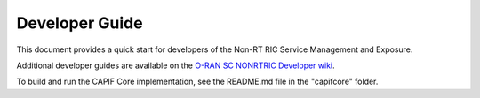 .. This work is licensed under a Creative Commons Attribution 4.0 International License.
.. SPDX-License-Identifier: CC-BY-4.0
.. Copyright (C) 2022 Nordix

Developer Guide
===============

This document provides a quick start for developers of the Non-RT RIC Service Management and Exposure.

Additional developer guides are available on the `O-RAN SC NONRTRIC Developer wiki <https://wiki.o-ran-sc.org/display/RICNR/Release+F>`_.

To build and run the CAPIF Core implementation, see the README.md file in the "capifcore" folder.
